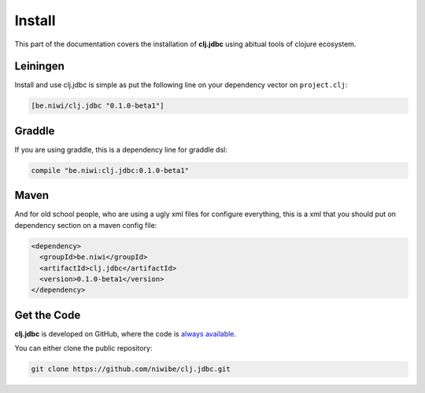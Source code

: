 Install
=======

This part of the documentation covers the installation of **clj.jdbc** using abitual
tools of clojure ecosystem.

Leiningen
---------

Install and use clj.jdbc is simple as put the following line on your dependency
vector on ``project.clj``:

.. code-block:: clojure

    [be.niwi/clj.jdbc "0.1.0-beta1"]

Graddle
-------

If you are using graddle, this is a dependency line for graddle dsl:

.. code-block:: groovy

    compile "be.niwi:clj.jdbc:0.1.0-beta1"

Maven
-----

And for old school people, who are using a ugly xml files for configure everything,
this is a xml that you should put on dependency section on a maven config file:

.. code-block:: xml

    <dependency>
      <groupId>be.niwi</groupId>
      <artifactId>clj.jdbc</artifactId>
      <version>0.1.0-beta1</version>
    </dependency>

Get the Code
------------

**clj.jdbc** is developed on GitHub, where the code is `always available <https://github.com/niwibe/clj.jdbc>`_.

You can either clone the public repository:

.. code-block:: text

    git clone https://github.com/niwibe/clj.jdbc.git

